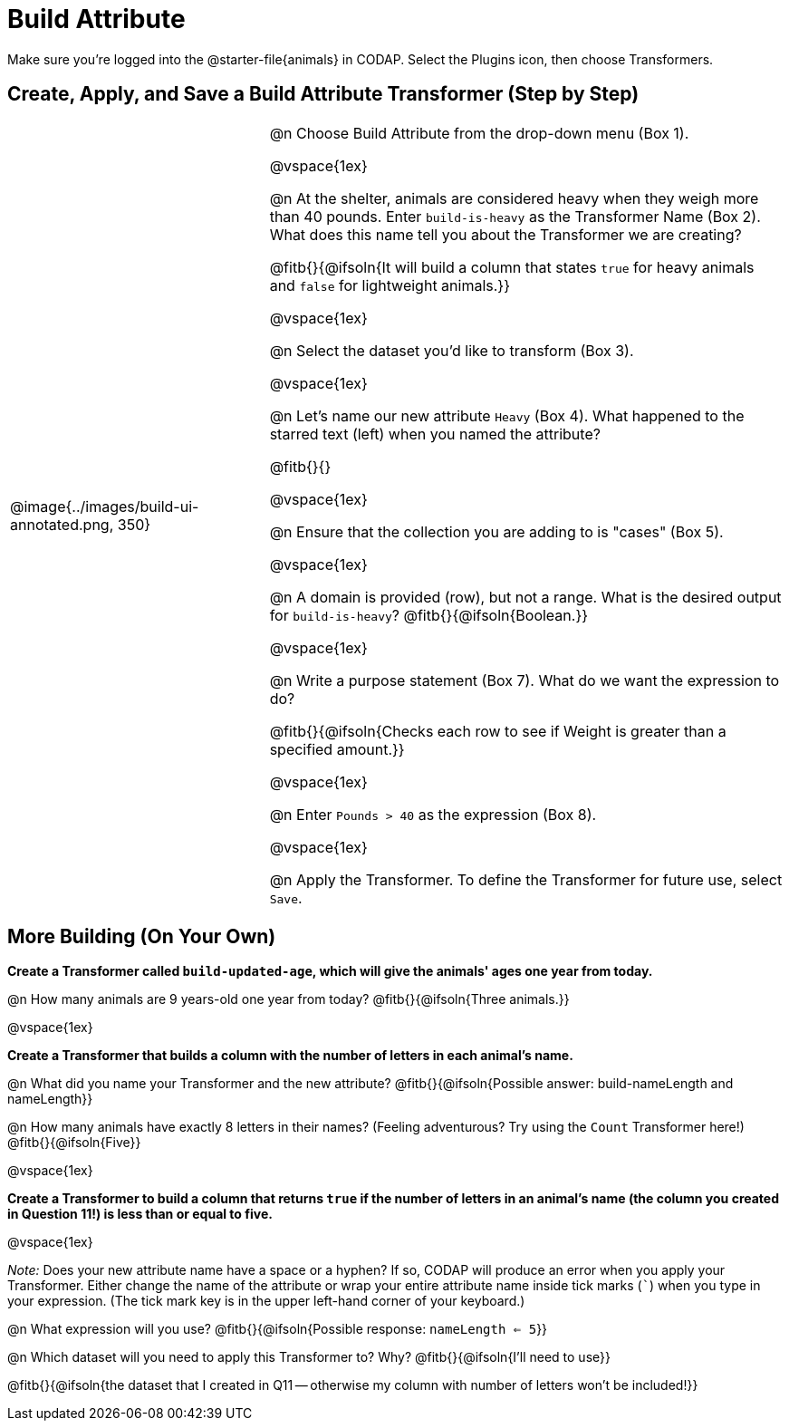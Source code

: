 = Build Attribute

Make sure you’re logged into the @starter-file{animals} in CODAP. Select the Plugins icon, then choose Transformers.

== Create, Apply, and Save a Build Attribute Transformer (Step by Step)

[cols="5, 10", frame="none", grid="none", stripes="none"]
|===
| @image{../images/build-ui-annotated.png, 350}
|
@n Choose Build Attribute from the drop-down menu (Box 1).

@vspace{1ex}

@n At the shelter, animals are considered heavy when they weigh more than 40 pounds. Enter `build-is-heavy` as the Transformer Name (Box 2). What does this name tell you about the Transformer we are creating?

@fitb{}{@ifsoln{It will build a column that states `true` for heavy animals and `false` for lightweight animals.}}

@vspace{1ex}

@n Select the dataset you'd like to transform (Box 3).

@vspace{1ex}

@n Let's name our new attribute `Heavy` (Box 4). What happened to the starred text (left) when you named the attribute?

@fitb{}{}

@vspace{1ex}

@n Ensure that the collection you are adding to is "cases" (Box 5).

@vspace{1ex}

@n A domain is provided (row), but not a range. What is the desired output for `build-is-heavy`? @fitb{}{@ifsoln{Boolean.}}

@vspace{1ex}

@n Write a purpose statement (Box 7). What do we want the expression to do?

@fitb{}{@ifsoln{Checks each row to see if Weight is greater than a specified amount.}}

@vspace{1ex}

@n Enter `Pounds > 40` as the expression (Box 8).

@vspace{1ex}

@n Apply the Transformer. To define the Transformer for future use, select `Save`.

|===


== More Building (On Your Own)

*Create a Transformer called `build-updated-age`, which will give the animals' ages one year from today.*

@n How many animals are 9 years-old one year from today? @fitb{}{@ifsoln{Three animals.}}

@vspace{1ex}

*Create a Transformer that builds a column with the number of letters in each animal's name.*

@n What did you name your Transformer and the new attribute? @fitb{}{@ifsoln{Possible answer: build-nameLength and nameLength}}

@n How many animals have exactly 8 letters in their names? (Feeling adventurous? Try using the `Count` Transformer here!) @fitb{}{@ifsoln{Five}}

@vspace{1ex}

*Create a Transformer to build a column that returns `true` if the number of letters in an animal's name (the column you created in Question 11!) is less than or equal to five.*

@vspace{1ex}

_Note:_ Does your new attribute name have a space or a hyphen? If so, CODAP will produce an error when you apply your Transformer. Either change the name of the attribute or wrap your entire attribute name inside tick marks (`````) when you type in your expression. (The tick mark key is in the upper left-hand corner of your keyboard.)

@n What expression will you use? @fitb{}{@ifsoln{Possible response: `nameLength <= 5`}}

@n Which dataset will you need to apply this Transformer to? Why? @fitb{}{@ifsoln{I'll need to use}}

@fitb{}{@ifsoln{the dataset that I created in Q11 -- otherwise my column with number of letters won't be included!}}

